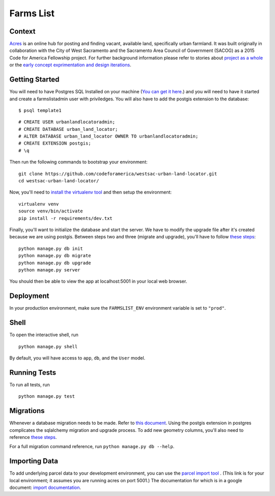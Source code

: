 ===============================
Farms List
===============================

Context
-------

`Acres <http://acres.online>`_ is an online hub for posting and finding vacant, available land, specifically urban farmland. It was built originally in collaboration with the City of West Sacramento and the Sacramento Area Council of Government (SACOG) as a 2015 Code for America Fellowship project. For further background information please refer to stories about `project as a whole <https://docs.google.com/presentation/d/1vog0oDCvmF77wK7cSfr4_XwYcGTbQUxVinDZUUgrEkI/edit?usp=sharing>`_ or the `early concept exprimentation and design iterations <http://codeforamerica.github.io/westsac-mid-year-report-draft/>`_.

Getting Started
----------------

You will need to have Postgres SQL Installed on your machine (`You can get it here <http://www.postgresql.org/download/>`_.) and you will need to have it started and create a farmslistadmin user with priviledges. You will also have to add the postgis extension to the database:

::

    $ psql template1


::

    # CREATE USER urbanlandlocatoradmin;
    # CREATE DATABASE urban_land_locator;
    # ALTER DATABASE urban_land_locator OWNER TO urbanlandlocatoradmin;
    # CREATE EXTENSION postgis;
    # \q


Then run the following commands to bootstrap your environment:


::

    git clone https://github.com/codeforamerica/westsac-urban-land-locator.git
    cd westsac-urban-land-locator/


Now, you'll need to `install the virtualenv tool <https://virtualenv.pypa.io/en/latest/installation.html>`_ and then setup the environment:


::

    virtualenv venv
    source venv/bin/activate
    pip install -r requirements/dev.txt


Finally, you'll want to initialize the database and start the server. We have to modify the upgrade file after it's created because we are using postgis. Between steps two and three (migrate and upgrade), you'll have to follow `these steps <https://docs.google.com/document/d/1KPrTyPMVI-w1ILHd5NDzeD6XYTO9RQUfMSzrRrw-62g>`_:

::

    python manage.py db init
    python manage.py db migrate
    python manage.py db upgrade
    python manage.py server


You should then be able to view the app at localhost:5001 in your local web browser.


Deployment
----------

In your production environment, make sure the ``FARMSLIST_ENV`` environment variable is set to ``"prod"``.


Shell
-----

To open the interactive shell, run ::

    python manage.py shell

By default, you will have access to ``app``, ``db``, and the ``User`` model.


Running Tests
-------------

To run all tests, run ::

    python manage.py test


Migrations
----------

Whenever a database migration needs to be made. Refer to `this document <https://docs.google.com/document/d/16Jv7O9yW8iPfMswYMPU2_xSG5qVDY7ckyMZHlSGa01k/>`_. Using the postgis extension in postgres complicates the sqlalchemy migration and upgrade process. To add new geometry columns, you'll also need to reference `these steps <https://docs.google.com/document/d/1KPrTyPMVI-w1ILHd5NDzeD6XYTO9RQUfMSzrRrw-62g>`_.

For a full migration command reference, run ``python manage.py db --help``.


Importing Data
--------------

To add underlying parcel data to your development environment, you can use the `parcel import tool <http://localhost:5001/users/import-parcels>`_ . (This link is for your local environment; it assumes you are running acres on port 5001.) The documentation for which is in a google document: `import documentation <https://docs.google.com/document/d/1PgRqpIJtAka-Af3rePalYEi5SoBJJOXjYgDvHVWrMmc/>`_.
